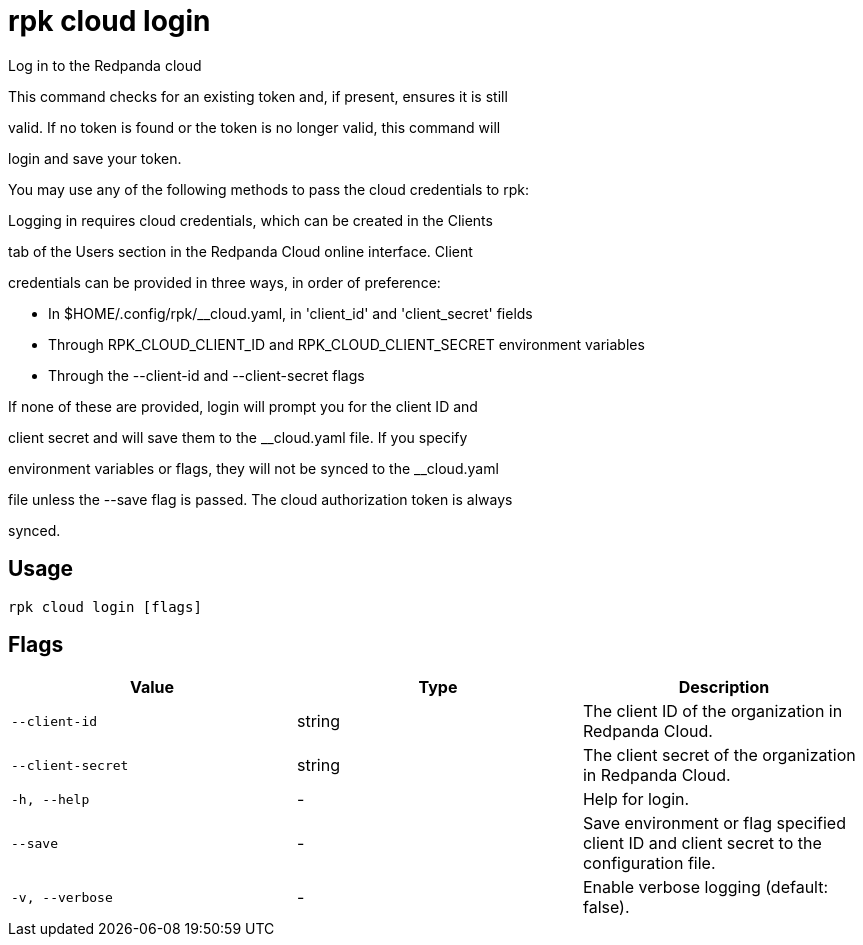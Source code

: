 = rpk cloud login
:description: rpk cloud login

Log in to the Redpanda cloud

This command checks for an existing token and, if present, ensures it is still
valid. If no token is found or the token is no longer valid, this command will
login and save your token.

You may use any of the following methods to pass the cloud credentials to rpk:

Logging in requires cloud credentials, which can be created in the Clients
tab of the Users section in the Redpanda Cloud online interface. Client
credentials can be provided in three ways, in order of preference:

* In $HOME/.config/rpk/__cloud.yaml, in 'client_id' and 'client_secret' fields
* Through RPK_CLOUD_CLIENT_ID and RPK_CLOUD_CLIENT_SECRET environment variables
* Through the --client-id and --client-secret flags

If none of these are provided, login will prompt you for the client ID and
client secret and will save them to the __cloud.yaml file. If you specify
environment variables or flags, they will not be synced to the __cloud.yaml
file unless the --save flag is passed. The cloud authorization token is always 
synced.

== Usage

[,bash]
----
rpk cloud login [flags]
----

== Flags

[cols="1m,1a,2a]
|===
|*Value* |*Type* |*Description*

|`--client-id` |string |The client ID of the organization in Redpanda Cloud.

|`--client-secret` |string |The client secret of the organization in Redpanda Cloud.

|`-h, --help` |- |Help for login.

|`--save` |- |Save environment or flag specified client ID and client secret to the configuration file.

|`-v, --verbose` |- |Enable verbose logging (default: false).
|===